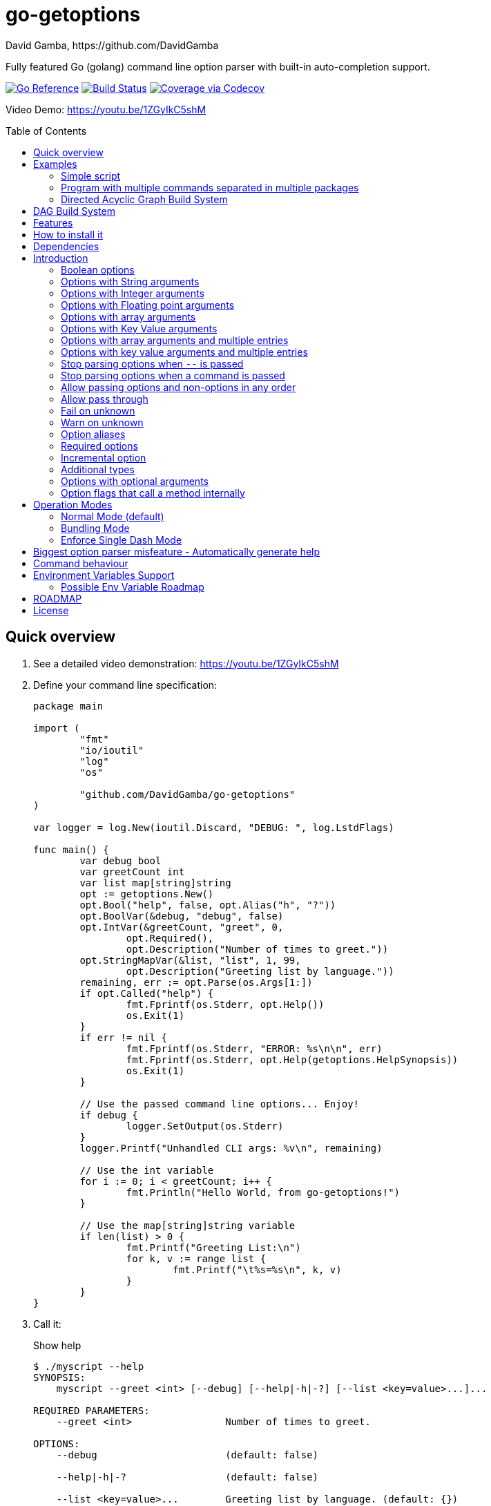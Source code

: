 = go-getoptions
David Gamba, https://github.com/DavidGamba
:idprefix:
:name: go-getoptions
:toc: macro
:toclevels: 4

Fully featured Go (golang) command line option parser with built-in auto-completion support.

image:https://pkg.go.dev/badge/github.com/DavidGamba/go-getoptions.svg["Go Reference", link="https://pkg.go.dev/github.com/DavidGamba/go-getoptions"]
image:https://github.com/DavidGamba/go-getoptions/actions/workflows/test.yml/badge.svg?branch=master["Build Status", link="https://github.com/DavidGamba/go-getoptions/actions/workflows/test.yml?query=branch:master"]
image:https://codecov.io/github/DavidGamba/go-getoptions/coverage.svg?branch=master["Coverage via Codecov", link="https://codecov.io/github/DavidGamba/go-getoptions?branch=release"]

Video Demo: https://youtu.be/1ZGyIkC5shM

toc::[]

[[quick_overview]]
== Quick overview

. See a detailed video demonstration: https://youtu.be/1ZGyIkC5shM

. Define your command line specification:
+
[source,go]
----
package main

import (
	"fmt"
	"io/ioutil"
	"log"
	"os"

	"github.com/DavidGamba/go-getoptions"
)

var logger = log.New(ioutil.Discard, "DEBUG: ", log.LstdFlags)

func main() {
	var debug bool
	var greetCount int
	var list map[string]string
	opt := getoptions.New()
	opt.Bool("help", false, opt.Alias("h", "?"))
	opt.BoolVar(&debug, "debug", false)
	opt.IntVar(&greetCount, "greet", 0,
		opt.Required(),
		opt.Description("Number of times to greet."))
	opt.StringMapVar(&list, "list", 1, 99,
		opt.Description("Greeting list by language."))
	remaining, err := opt.Parse(os.Args[1:])
	if opt.Called("help") {
		fmt.Fprintf(os.Stderr, opt.Help())
		os.Exit(1)
	}
	if err != nil {
		fmt.Fprintf(os.Stderr, "ERROR: %s\n\n", err)
		fmt.Fprintf(os.Stderr, opt.Help(getoptions.HelpSynopsis))
		os.Exit(1)
	}

	// Use the passed command line options... Enjoy!
	if debug {
		logger.SetOutput(os.Stderr)
	}
	logger.Printf("Unhandled CLI args: %v\n", remaining)

	// Use the int variable
	for i := 0; i < greetCount; i++ {
		fmt.Println("Hello World, from go-getoptions!")
	}

	// Use the map[string]string variable
	if len(list) > 0 {
		fmt.Printf("Greeting List:\n")
		for k, v := range list {
			fmt.Printf("\t%s=%s\n", k, v)
		}
	}
}
----

. Call it:
+
.Show help
----
$ ./myscript --help
SYNOPSIS:
    myscript --greet <int> [--debug] [--help|-h|-?] [--list <key=value>...]...

REQUIRED PARAMETERS:
    --greet <int>                Number of times to greet.

OPTIONS:
    --debug                      (default: false)

    --help|-h|-?                 (default: false)

    --list <key=value>...        Greeting list by language. (default: {})

----
+
.Show errors
----
$ ./myscript
ERROR: Missing required option 'greet'!

SYNOPSIS:
    myscript --greet <int> [--debug] [--help|-h|-?] [--list <key=value>...]...
----
+
.Show errors
----
$ ./myscript -g
ERROR: Missing argument for option 'greet'!

SYNOPSIS:
    myscript --greet <int> [--debug] [--help|-h|-?] [--list <key=value>...]...
----
+
.Use of int option
----
$ ./myscript -g 3
Hello World, from go-getoptions!
Hello World, from go-getoptions!
Hello World, from go-getoptions!
----
+
.Use of bool option
----
$ ./myscript --debug -g 1 other stuff
DEBUG: 2019/07/14 23:20:22 Unhandled CLI args: [other stuff]
Hello World, from go-getoptions!
----
+
.Use of map option
----
./myscript -g 0 -l en='Hello World' es='Hola Mundo'
Greeting List:
        en=Hello World
        es=Hola Mundo
----

NOTE: If you are starting a new project, instead of copying the example code from above, use the code from the link:./docs/new-project-templates.adoc[New Project Templates].

== Examples

=== Simple script

A simple script link:./examples/myscript/main.go[]

To use the autocompletion, cd to the link:./examples/myscript[] dir and run: `source sourceme.bash`
The run `go build` and `./myscript`.

Tab completion for this script is triggered for options only, so you need to have a dash `-` to trigger it: `./myscript -<tab><tab>`

=== Program with multiple commands separated in multiple packages

This is the other extreme, a large program that can separate each command in a separate go package.

The base is located at link:./examples/complex/main.go[]

The commands are located at:

* link:./examples/complex/greet/greet.go[]
* link:./examples/complex/log/log.go[]
* link:./examples/complex/show/show.go[]
* link:./examples/complex/slow/slow.go[]

To use the autocompletion, cd to the link:./examples/complex[] dir and run: `source sourceme.bash`
The run `go build` and `./complex`.

Tab completion without arguments triggers completion for commands, for option completion add a dash `-` and trigger it: `./complex -<tab><tab>`

The link:./examples/complex/slow/slow.go[slow] command shows an example of an slow command that can be cancelled with `Ctrl+C`.
The cancellation is passed to the command through `context.Context` and it is handled at the command to stop taking new work and trigger a cleanup routine.
Running `Ctrl+C` twice cancels the cancellation routine and fully cancels the program.

The link:./examples/complex/greet/greet.go[greet] command shows an example of using commands and subcommands.

=== Directed Acyclic Graph Build System

This example shows task dependency orchestration and parallelization link:./examples/dag/main.go[].

To use the autocompletion, cd to the link:./examples/dag[] dir and run: `source sourceme.bash`
The run `go build` and `./dag`.

Tab completion without arguments triggers completion for commands, for option completion add a dash `-` and trigger it: `./dag -<tab><tab>`

== DAG Build System

For an overview of the Directed Acyclic Graph Build System see link:./dag/README.adoc[]

== Features

• Built in auto completion.
A single line of bash is all it takes.

• Allow passing options and non-options in any order.

• Support for `--long` options.

• Support for short (`-s`) options with flexible behaviour (see the <<operation_modes>> section for details):

  - Normal (default)
  - Bundling
  - SingleDash

• `Called()` method indicates if the option was passed on the command line.

• Multiple aliases for the same option. e.g. `help`, `man`.

• `CalledAs()` method indicates what alias was used to call the option on the command line.

• Simple synopsis and option list automated help.

• Boolean, String, Int, Float64, Slice and Map type options.

• Options with Array arguments.
The same option can be used multiple times with different arguments.
The list of arguments will be saved into an Slice.

• Options with array arguments and multiple entries.
+
For example, instead of writing:
`color --r 10 --g 20 --b 30 --next-option`
or
`color --rgb 10 --rgb 20 --rgb 30 --next-option`
the input could be:
`color --rgb 10 20 30 --next-option`

• When using integer array options with multiple arguments, positive integer ranges are allowed.
+
For example, Instead of writing:
`csv --columns 1 2 3`
or
`csv --columns 1 --columns 2 --columns 3`
The input could be:
`csv --columns 1..3`

• Options with Key Value arguments.
This allows the same option to be used multiple times with arguments of key value type.
+
For example: `rpmbuild --define name=myrpm --define version=123`

• Options with key value arguments and multiple entries.
+
For example, instead of writing:
`connection --server hostname=serverIP --server port=123 --client hostname=localhost --client port=456`
the input could be:
`connection --server hostname=serverIP port=123 --client hostname=localhost port=456`

• Supports command line options with '='.
+
For example: You can use `--string=mystring` and `--string mystring`.

• Allows passing arguments to options that start with dash `-` when passed after equal.
+
For example: `--string=--hello` and `--int=-123`.

• Supports passing `--` to stop parsing arguments (everything after will be left in the `remaining []string`).

• Options with optional arguments.
If the default argument is not passed the default is set.
+
For example: You can call `--int 123` which yields `123` or `--int` which yields the given default.

• Allows abbreviations when the provided option is not ambiguous.
+
For example: An option called `build` can be called with `--b`, `--bu`, `--bui`, `--buil` and `--build` as long as there is no ambiguity.
In the case of ambiguity, the shortest non ambiguous combination is required.

• Support for the lonesome dash "-".
To indicate, for example, when to read input from STDIO.

• Incremental options.
Allows the same option to be called multiple times to increment a counter.

• Supports case sensitive options.
For example, you can use `v` to define `verbose` and `V` to define `Version`.

• Support indicating if an option is required and allows overriding the default error message.

• Errors exposed as public variables to allow overriding them for internationalization.

• Supports program commands (when a command is passed a command function is triggered to handle the command logic).

• Built in `opt.Dispatch` function calls commands and propagates context, options, arguments and cancellation signals.

• Multiple ways of managing unknown options:
  - Fail on unknown (default).
  - Warn on unknown.
  - Pass through, allows for commands and can be combined with Require Order.

• Require order: Allows for commands. Stop parsing arguments when the first non-option is found.
When mixed with Pass through, it also stops parsing arguments when the first unmatched option is found.

• Set options by reading Environment Variables.

== How to install it

. Get it from github:
+
`go get github.com/DavidGamba/go-getoptions`

. Then import it:
+
`import "github.com/DavidGamba/go-getoptions" // As getoptions`

. Enjoy!

== Dependencies

Go 1.14+

Only the last two versions of Go will be supported.

== Introduction

NOTE: For a <<quick_overview>>, jump to that section in the TOC or review the http://godoc.org/github.com/DavidGamba/go-getoptions[GoDoc Documentation].

Option parsing is the act of taking command line arguments and converting them into meaningful structures within the program.

An option parser should support, at least, the following:

=== Boolean options

`True` when passed on the command line.
For example:

`ls --all`

In `go-getoptions` this is accomplished with:

- `ptr := opt.Bool(name, default_value)`.
- `opt.BoolVar(&ptr, name, default_value)`.
- Additionally, if all you want to know is if the option was passed you can use: `opt.Bool(name, default_value)` (without capturing its return value) and then check `opt.Called(name)`.
- Also, you can get the value with `v, ok := opt.Value(name).(bool)`.

=== Options with String arguments

The option will accept a string argument.
For example:

`grepp --ignore .txt`

Additionally, arguments to options can be passed with the `=` symbol.

`grepp --ignore=.txt`

In `go-getoptions` this is accomplished with:

- `ptr := opt.String(name, default_value)`.
- `opt.StringVar(&ptr, name, default_value)`.

The features listed above are enough to create basic programs but an option parser should do better:

=== Options with Integer arguments

Parse an option string argument into an Integer and provide an user error if the string provided is not an integer.
For example:

`grepp --contex-lines 3`

and:

`grepp --context-lines string`

  Error: 'string' is not a valid integer.

In `go-getoptions` this is accomplished with:

- `ptr := opt.Int(name, default_value)`.
- `opt.IntVar(&ptr, name, default_value)`.

=== Options with Floating point arguments

Parse an option string argument into a Floating point value and provide an user error if the string provided is not a valid floating point.
For example:

`program --approximation 3.5`

and:

----
$ program --approximation string

Error: 'string' is not a valid floating point value.
----

In `go-getoptions` this is accomplished with:

- `ptr := opt.Float64(name, default_value)`.
- `opt.Float64Var(&ptr, name, default_value)`.

The features listed above relieve the programmer from the cumbersome task of converting the option argument into the expected type.

That covers the most basic set of features, but still it is not enough to get past a basic program.
The following features will allow for a more complete interface.

=== Options with array arguments

This allows the same option to be used multiple times with different arguments.
The list of arguments will be saved into a Slice inside the program.
For example:

`list-files --exclude .txt --exclude .html --exclude .pdf`

In `go-getoptions` this is accomplished with:

- `ptr := opt.StringSlice(name, 1, 1)`.
- `opt.StringSliceVar(&ptr, name, 1, 1)`.
- `ptr := opt.IntSlice(name, 1, 1)`.
- `opt.IntSliceVar(&ptr, name, 1, 1)`.

`go-getoptions` has only implemented this feature for string and int.

=== Options with Key Value arguments

This allows the same option to be used multiple times with arguments of key value type.
For example:

`rpmbuild --define name=myrpm --define version=123`

In `go-getoptions` this is accomplished with:

- `strMap := opt.StringMap(name, 1, 1)`.
- `opt.StringMapVar(&ptr, name, 1, 1)`.

`go-getoptions` has only implemented this feature for string.

The features above are useful when you have a variable amount of arguments, but it becomes cumbersome for the user when the number of entries is always the same.
The features described below are meant to handle the cases when each option has a known number of multiple entries.

=== Options with array arguments and multiple entries

This allows the user to save typing.
For example:

Instead of writing: `color --r 10 --g 20 --b 30 --next-option` or `color --rgb 10 --rgb 20 --rgb 30 --next-option`

The input could be: `color --rgb 10 20 30 --next-option`.

The setup for this feature should allow for the user to continue using both versions of the input, that is passing one argument at a time or passing the 3 arguments at once, or allow the setup to force the user to have to use the 3 arguments at once version.
This is accomplished with the minimum and maximum setup parameters.

The minimum setup parameter indicates the minimum amount of parameters the user can pass at a time.
For the example above, the parameter could be set to 3 to force the user to have to pass the 3 arguments at once.
When set to 1, the user will be able to pass a single parameter per option call.

The maximum setup parameter indicates the maximum amount of parameters the user can pass at a time.
The option parser will leave any non option argument after the maximum in the `remaining` slice.

In `go-getoptions` this is accomplished with:

- `strSlice := opt.StringSlice(name, minArgs, maxArgs)`.
- `opt.StringSliceVar(&ptr, name, minArgs, maxArgs)`.
- `intSlice := opt.IntSlice(name, minArgs, maxArgs)`.
- `opt.IntSliceVar(&ptr, name, minArgs, maxArgs)`.

Additionally, in the case of integers, positive integer ranges are allowed.
For example:

Instead of writing: `csv --columns 1 2 3` or `csv --columns 1 --columns 2 --columns 3`

The input could be: `csv --columns 1..3`.

In `go-getoptions` this is currently enabled by default when using:

- `intSlice := opt.IntSlice(name, minArgs, maxArgs)`
- `opt.IntSliceVar(&ptr, name, minArgs, maxArgs)`.

=== Options with key value arguments and multiple entries

This allows the user to save typing.
For example:

Instead of writing: `connection --server hostname=serverIP --server port=123 --client hostname=localhost --client port=456`

The input could be: `connection --server hostname=serverIP port=123 --client hostname=localhost port=456`

In `go-getoptions` this is accomplished with:

- `strMap := opt.StringMap(name, minArgs, maxArgs)`.
- `opt.StringMapVar(&ptr, name, minArgs, maxArgs)`.

That covers a complete user interface that is flexible enough to accommodate most programs.
The following are advanced features:

=== Stop parsing options when `--` is passed

Useful when arguments start with dash `-` and you don't want them interpreted as options.

In `go-getoptions` this is the default behaviour.

=== Stop parsing options when a command is passed

A command is assumed to be the first argument that is not an option or an argument to an option.
When a command is found, stop parsing arguments and let a command handler handle the remaining arguments.
For example:

`program --opt arg command --subopt subarg`

In the example above, `--opt` is an option and `arg` is an argument to an option, making `command` the first non option argument.

Additionally, when mixed with _pass through_, it will also stop parsing arguments when it finds the first unmatched option.

In `go-getoptions` this is accomplished with:

- `opt.SetUnknownMode(getoptions.Pass)`.

And can be combined with:

- `opt.SetRequireOrder()`.

=== Allow passing options and non-options in any order

Some option parsers force you to put the options before or after the arguments.
That is really annoying!

In `go-getoptions` this is the default behaviour.

=== Allow pass through

Have an option to pass through unmatched options.
Useful when writing programs with multiple options depending on the main arguments.
The initial parser will only capture the help or global options and pass through everything else.
Additional argument parsing calls are invoked on the remaining arguments based on the initial input.

In `go-getoptions` this is accomplished with:

- `opt.SetUnknownMode(getoptions.Pass)`.

=== Fail on unknown

The opposite of the above option.
Useful if you want to ensure there are no input mistakes and force the application to stop.

In `go-getoptions` this is the default behaviour.

It can be explicitly set with:

`opt.SetUnknownMode(getoptions.Fail)`.

=== Warn on unknown

Less strict parsing of options.
This will warn the user that the option used is not a valid option but it will not stop the rest of the program.

In `go-getoptions` this is accomplished with:

- `opt.SetUnknownMode(getoptions.Warn)`.

=== Option aliases

Options should be allowed to have different aliases.
For example, the same option could be invoked with `--address` or `--hostname`.

In `go-getoptions`, pass `opt.Alias("my-alias")` to any option.
For example:

`opt.BoolVar(&flag, "flag", false, opt.Alias("alias", "alias-2"))`

Finally, to know with what alias an option was called with used `opt.CalledAs(<name>)`.

=== Required options

Mark an option as required.
Return an error if the option is not called.

In `go-getoptions`, pass `opt.Required()` to any option.
For example:

`opt.BoolVar(&flag, "flag", false, opt.Required())`

Optionally, override the default error message with `opt.Required(msg)`.
For example:

`opt.BoolVar(&flag, "flag", false, opt.Required("Missing --flag!"))`

=== Incremental option

Some options can be passed more than once to increment an internal counter.
For example:

`command --v --v --v`

Could increase the verbosity level each time the option is passed.

In `go-getoptions` this is accomplished with:

- `ptr := opt.Increment(name, default_value)`.
- `opt.IncrementVar(&ptr, name, default_value)`.

=== Additional types

The option parser could provide converters to additional types.
The disadvantage of providing non basic types is that the option parser grows in size.

Not yet implemented in `go-getoptions`.

=== Options with optional arguments

With regular options, when the argument is not passed (for example: `--level` instead of `--level=debug`) you will get a _Missing argument_ error.
When using options with optional arguments, If the argument is not passed, the option will set the default value for the option type.
For this feature to be fully effective in strong typed languages where types have defaults, there must be a means to query the option parser to determine whether or not the option was called or not.

In `go-getoptions` this is accomplished with:

  - `ptr := opt.StringOptional(name, default_value)`.
  - `ptr := opt.IntOptional(name, default_value)`.
  - `ptr := opt.Float64Optional(name, default_value)`.
  - The above should be used in combination with `opt.Called(name)`.

For example, for the following definition:

`ptr := opt.StringOptional("level", "info")`

* If the option `level` is called with just `--level`, the value of `*ptr` is the default `"info"` and querying `opt.Called("level")` returns `true`.
* If the option `level` is called with `--level=debug`, the value of `*ptr` is `"debug"` and querying `opt.Called("level")` returns `true`.
* Finally, If the option `level` is not called, the value of `*ptr` is the default `"info"` and querying `opt.Called("level")` returns `false`.

=== Option flags that call a method internally

If all the flag is doing is call a method or function when present, then having a way to call that function directly saves the programmer some time.

Not yet implemented in `go-getoptions`.

[[operation_modes]]
== Operation Modes

Notice how so far only long options (options starting with double dash `--`) have been mentioned.
There are 3 main ways to handle short options (options starting with only one dash `-`).

The behaviour for long options (options starting with double dash `--`) is consistent across operation modes.
The behaviour for short options (options starting with only one dash `-`) depends on the _operation mode_.
The sections below show the different operation modes.

=== Normal Mode (default)

|===
|Given argument |Interpretation

|--opt
a|option: `"opt"`,  argument: `nil`

|--opt=arg
a|option: `"opt"`, argument: `"arg"` footnote:[Argument gets type casted depending on option definition.]

|-opt
a|option: `"opt"`, argument: `nil`

|-opt=arg
a|option: `"opt"`, argument: `"arg"` footnote:[Argument gets type casted depending on option definition.]

|===

=== Bundling Mode

Set by defining `opt.SetMode(getoptions.Bundling)`.

|===
|Given option |Interpretation

|--opt
a|option: `"opt"`,  argument: `nil`

|--opt=arg
a|option: `"opt"`, argument: `"arg"` footnote:[Argument gets type casted depending on option definition.]

|-opt
a|option: `"o"`, argument: `nil` +
option: `"p"`, argument: `nil` +
option: `"t"`, argument: `nil`

|-opt=arg
a|option: `"o"`, argument: `nil` +
option: `"p"`, argument: `nil` +
option: `"t"`, argument: `"arg"` footnote:[Argument gets type casted depending on option definition.]

|===

=== Enforce Single Dash Mode

Set by defining `opt.SetMode(getoptions.SingleDash)`.

|===
|Given option |Interpretation

|--opt
a|option: `"opt"`,  argument: `nil`

|--opt=arg
a|option: `"opt"`, argument: `"arg"` footnote:[Argument gets type casted depending on option definition.]

|-opt
a|option: `"o"`, argument: `"pt"` footnote:[Argument gets type casted depending on option definition.]

|-opt=arg
a|option: `"o"`, argument: `"pt=arg"` footnote:[Argument gets type casted depending on option definition.]

|===

== Biggest option parser misfeature - Automatically generate help

The biggest misfeature an option parser can have is to automatically generate the help message for the programmer.
This seemingly helpful feature has caused most tools not to have proper man pages anymore and to have all verbose descriptions mixed in the help synopsis.

If you are writing a mid to large tool, don't be lazy, write a man page for your program!
If you are looking for options, link:http://asciidoctor.org/[asciidoctor] has a manpage backend that can generate manpages written in the Asciidoc markup.

For the help synopsis, however, use the automated help.
It even shows when an option can be set with environment variables.

For example, the following is a script using the built in help:

----
$ ./aws-configure -h
NAME:
    aws-configure - Generate default ~/.aws/config and ~/.aws/credentials configuration.

        When a role is passed, it allows the use of the role in the default profile.

        NOTE: Remember to unset AWS_ACCESS_KEY_ID and AWS_SECRET_ACCESS_KEY after use.

SYNOPSIS:
    aws-configure --access-key-id <string> --region <string>
                  --secret-access-key <string> [--debug] [--help|-?]
                  [--output-dir <string>] [--role-arn <string>] [--version|-V]
                  [<args>]

REQUIRED PARAMETERS:
    --access-key-id <string>        AWS Access Key ID. (env: AWS_ACCESS_KEY_ID)

    --region <string>               Default Region. (env: AWS_DEFAULT_REGION)

    --secret-access-key <string>    AWS Secret Access Key. (env: AWS_SECRET_ACCESS_KEY)

OPTIONS:
    --debug                         (default: false)

    --help|-?                       (default: false)

    --output-dir <string>           Where to place the config and credentials file. (default: "/home/david/.aws")

    --role-arn <string>             Role ARN. (default: "", env: AWS_ROLE_ARN)

    --version|-V                    (default: false)
----

And below is the output of the automated help of a program with multiple commands:

----
$ menu
SYNOPSIS:
    menu [--config <string>] [--debug] [--help|-?] [--profile <string>]
         [--region <string>] [--role <string>] [--version|-V] <command> [<args>]

COMMANDS:
    docker       docker tasks
    help         Use 'menu help <command>' for extra details.
    instance     Actions on your deployed instances
    terraform    Run terraform commands from inside the container

OPTIONS:
    --config <string>     (default: "config.yml")

    --debug               (default: false)

    --help|-?             (default: false)

    --profile <string>    (default: "default")

    --region <string>     (default: "us-west-2")

    --role <string>       (default: "")

    --version|-V          (default: false)

Use 'menu help <command>' for extra details.
----

== Command behaviour

This section describes how the parser resolves ambiguities between the program and the command.

Given a definition like:

		func main() {
			var profile, password string
			opt := New()
			opt.SetUnknownMode(Pass)
			opt.StringVar(&profile, "profile", "")
			command := NewCommand()
			command.StringVar(&password, "password", "")
			opt.Command(command.Self("command", "").SetCommandFn(commandFn))
			remaining, err := opt.Parse(os.Args[1:])
			...
			err = opt.Dispatch("help", remaining)
			...
		}

		func commandFn(opt *getoptions.GetOpt, args []string) error {
			args, err := opt.Parse(remaining)
			...
		}

There is an option at the parent, `profile` and one at the command, `password`.
Passing `--p <arg>` is ambiguous and results in an error.
At minimum, `--pr <arg>` and `--pa <arg>` are required.

Given a definition like:

		func main() {
			var profile, password string
			opt := New()
			opt.SetUnknownMode(Pass)
			opt.StringVar(&profile, "profile", "")
			command := NewCommand()
			command.StringVar(&password, "password", "", opt.Alias("p"))
			opt.Command(command.Self("command", "").SetCommandFn(commandFn))
			remaining, err := opt.Parse(os.Args[1:])
			...
			err = opt.Dispatch("help", remaining)
			...
		}

		func commandFn(opt *getoptions.GetOpt, args []string) error {
			args, err := opt.Parse(remaining)
			...
		}

There is an option at the parent, `profile` and one at the command, `password` with alias `p`.
Passing `--p <arg>` at the parent results in the parent `opt.Parse` call to leave the `--p <arg>` option unhandled and leave it in the remaining slice.
The `opt.Dispatch` call gets the `-p <arg>` option and throws an error.
At minimum, `--pr <arg>` is required to call `profile` at the parent and command options must be passed after the command declaration.

For example, the calls below is correct:

	$ ./program -pr <profile> command -p <password>

	$ ./program command -pr <profile> -p <password>

But the following one is incorrect:

	./program -pr <profile> -p <password> command

== Environment Variables Support

Initial support for environment variables has been added.

Currently, only:
- `opt.Bool` and `opt.BoolVar`
- `opt.String`, `opt.StringVar`, `opt.StringOptional`, and `opt.StringVarOptional`
- `opt.Int`, `opt.IntVar`, `opt.IntOptional`, and `opt.IntVarOptional`
- `opt.Float64`, `opt.Float64Var`, `opt.Float64Optional`, and `opt.Float64VarOptional`

To use it, set the option modify function to opt.GetEnv.
For example:

[source, go]
----
var profile string
opt.StringVar(&profile, "profile", "default", opt.GetEnv("AWS_PROFILE"))
----

Or:

[source, go]
----
profile := opt.String("profile", "default", opt.GetEnv("AWS_PROFILE"))
----

NOTE: Non supported option types behave with a No-Op when `opt.GetEnv` is defined.

When using `opt.GetEnv` with `opt.Bool` or `opt.BoolVar`, only the words "true" or "false" are valid.
They can be provided in any casing, for example: "true", "True" or "TRUE".

NOTE: For numeric values, `opt.Int` and `opt.Float64` and their derivatives, environment variable string conversion errors are ignored and the default value is assigned.

=== Possible Env Variable Roadmap

The Roadmap isn't clear given that there might not be enough value in implementing all of them.

* Handle `opt.Int` and `opt.Float64` errors.

StringSlice and StringSliceVar:: Comma separated? <- Most likely
+
Comma space separated?
Proper CSV parsing to allow comma escaping?

IntSlice and IntSliceVar:: Comma separated?

StringMap and StringMapVar:: Comma separated key=value?

[[roadmap]]
== ROADMAP

* Generate compilation errors for commands without a defined `CommandFn`.

* Create new error description for errors when parsing integer ranges (`1..3`).

* Case insensitive matching.

* prefix and prefix_pattern.
The string that starts options.
Defaults to "--" and "-" but could include "/" to support Win32 style argument handling.

* Allow grouping commands so they can have a different order other than alphabetical in the help output.

* Some Windows tests fail because the binary name includes .exe at the end.
Update test suite to accommodate for Windows.

* Introduce a opt.NoArgs so there are no `[<args>]` listed in the help output.

== License

This file is part of go-getoptions.

Copyright (C) 2015-2022  David Gamba Rios

This Source Code Form is subject to the terms of the Mozilla Public
License, v. 2.0. If a copy of the MPL was not distributed with this
file, You can obtain one at http://mozilla.org/MPL/2.0/.
